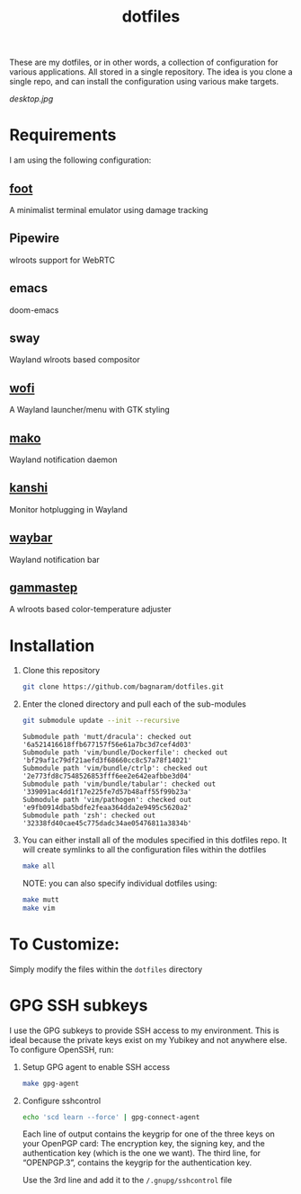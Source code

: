 #+TITLE: dotfiles
These are my dotfiles, or in other words, a collection of configuration for
various applications. All stored in a single repository. The idea is you clone a
single repo, and can install the configuration using various make targets.

[[desktop.jpg]]

* Requirements
I am using the following configuration:
** [[https://codeberg.org/dnkl/foot/][foot]]
A minimalist terminal emulator using damage tracking
** Pipewire
wlroots support for WebRTC
** emacs
doom-emacs
** sway
Wayland wlroots based compositor
** [[https://github.com/davatorium/rofi][wofi]]
A Wayland launcher/menu with GTK styling
** [[https://github.com/emersion/mako][mako]]
Wayland notification daemon
** [[https://github.com/emersion/kanshi][kanshi]]
Monitor hotplugging in Wayland
** [[https://github.com/Alexays/Waybar][waybar]]
Wayland notification bar
** [[https://gitlab.com/chinstrap/gammastep][gammastep]]
A wlroots based color-temperature adjuster
* Installation
1. Clone this repository
   #+BEGIN_SRC sh :results verbatim :exports both
   git clone https://github.com/bagnaram/dotfiles.git
   #+END_SRC
2. Enter the cloned directory and pull each of the sub-modules
   #+BEGIN_SRC sh :results verbatim :exports both
   git submodule update --init --recursive
   #+END_SRC
   #+RESULTS:
   : Submodule path 'mutt/dracula': checked out '6a521416618ffb677157f56e61a7bc3d7cef4d03'
   : Submodule path 'vim/bundle/Dockerfile': checked out 'bf29af1c79df21aefd3f68660cc8c57a78f14021'
   : Submodule path 'vim/bundle/ctrlp': checked out '2e773fd8c7548526853fff6ee2e642eafbbe3d04'
   : Submodule path 'vim/bundle/tabular': checked out '339091ac4dd1f17e225fe7d57b48aff55f99b23a'
   : Submodule path 'vim/pathogen': checked out 'e9fb0914dba5bdfe2feaa364dda2e9495c5620a2'
   : Submodule path 'zsh': checked out '32338fd40cae45c775dadc34ae05476811a3834b'
3. You can either install all of the modules specified in this dotfiles repo. It
   will create symlinks to all the configuration files within the dotfiles
   #+BEGIN_SRC sh :results verbatim :exports both
   make all
   #+END_SRC
   NOTE: you can also specify individual dotfiles using:
   #+BEGIN_SRC sh :results verbatim :exports both
   make mutt
   make vim
   #+END_SRC
* To Customize:
Simply modify the files within the ~dotfiles~ directory
* GPG SSH subkeys
I use the GPG subkeys to provide SSH access to my environment. This is ideal
because the private keys exist on my Yubikey and not anywhere else. To configure OpenSSH, run:

1. Setup GPG agent to enable SSH access
   #+BEGIN_SRC sh :results verbatim :exports both
   make gpg-agent
   #+END_SRC

2. Configure sshcontrol
   #+BEGIN_SRC sh :results verbatim :exports both
   echo 'scd learn --force' | gpg-connect-agent
   #+END_SRC
   Each line of output contains the keygrip for one of the three keys on your
   OpenPGP card: The encryption key, the signing key, and the authentication key
   (which is the one we want). The third line, for “OPENPGP.3”, contains the
   keygrip for the authentication key.

   Use the 3rd line and add it to the ~/.gnupg/sshcontrol~ file
